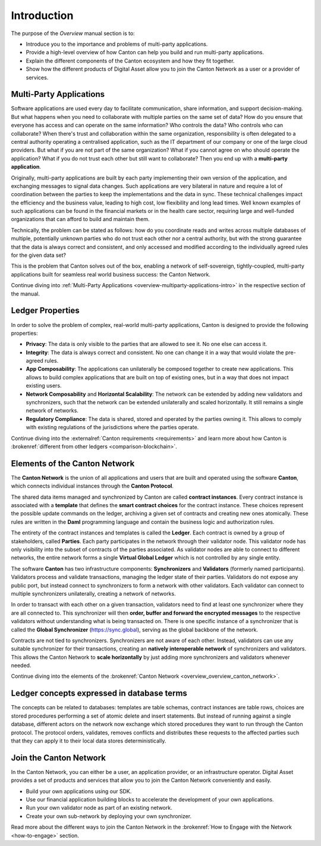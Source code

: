 .. Called introduction here because an "Overview" chapter inside the "Overview" subsite is confusing

Introduction
============

The purpose of the *Overview* manual section is to:

* Introduce you to the importance and problems of multi-party applications.

* Provide a high-level overview of how Canton can help you build and run multi-party applications.

* Explain the different components of the Canton ecosystem and how they fit together.

* Show how the different products of Digital Asset allow you to join the Canton Network as a user or a provider of services.

Multi-Party Applications
------------------------

Software applications are used every day to facilitate communication, share information, and support decision-making.
But what happens when you need to collaborate with multiple parties on the same set of data? How do you ensure that
everyone has access and can operate on the same information? Who controls the data? Who controls who can collaborate?
When there's trust and collaboration within the same organization, responsibility is often delegated to a central authority operating a
centralised application, such as the IT department of our  company or one of the large cloud providers. But what if you
are not part of the same organization? What if you cannot agree on who should operate the application? What if you do
not trust each other but still want to collaborate? Then you end up with a **multi-party application**.

Originally, multi-party applications are built by each party implementing their own version of the application, and
exchanging messages to signal data changes. Such applications are very bilateral in nature and require
a lot of coordination between the parties to keep the implementations and the data in sync. These technical challenges
impact the efficiency and the business value, leading to high cost, low flexibility and long lead times. Well known
examples of such applications can be found in the financial markets or in the health care sector, requiring large
and well-funded organizations that can afford to build and maintain them.

Technically, the problem can be stated as follows: how do you coordinate reads and writes across multiple databases of
multiple, potentially unknown parties who do not trust each other nor a central authority, but with the
strong guarantee that the data is always correct and consistent, and only accessed and modified according to the
individually agreed rules for the given data set?

This is the problem that Canton solves out of the box, enabling a network of self-sovereign, tightly-coupled, multi-party
applications built for seamless real world business success: the Canton Network.

Continue diving into :ref:`Multi-Party Applications <overview-multiparty-applications-intro>` in the respective section of the manual.

Ledger Properties
-----------------

In order to solve the problem of complex, real-world multi-party applications, Canton is designed to provide the following properties:

* **Privacy**: The data is only visible to the parties that are allowed to see it. No one else can access it.
* **Integrity**: The data is always correct and consistent. No one can change it in a way that would violate the pre-agreed rules.
* **App Composability**: The applications can unilaterally be composed together to create new applications. This allows to build complex applications that are built on top of existing ones, but in a way that does not impact existing users.
* **Network Composability** and **Horizontal Scalability**: The network can be extended by adding new validators and synchronizers, such that the network can be extended unilaterally and scaled horizontally. It still remains a single network of networks.
* **Regulatory Compliance**: The data is shared, stored and operated by the parties owning it. This allows to comply with existing regulations of the jurisdictions where the parties operate.

Continue diving into the :externalref:`Canton requirements <requirements>` and learn more about how Canton
is :brokenref:`different from other ledgers <comparison-blockchain>`.

Elements of the Canton Network
------------------------------

The **Canton Network** is the union of all applications and users that are built and operated using the software **Canton**,
which connects individual instances through the **Canton Protocol**.

The shared data items managed and synchronized by Canton are called **contract instances**. Every contract instance is
associated with a **template** that defines the **smart contract choices** for the contract instance. These choices
represent the possible update commands on the ledger, archiving a given set of contracts and creating new ones
atomically. These rules are written in the **Daml** programming language and contain the business logic and authorization
rules.

The entirety of the contract instances and templates is called the **Ledger**. Each contract is owned by a group of
stakeholders, called **Parties**. Each party participates in the network through their validator node. This validator
node has only visibility into the subset of contracts of the parties associated. As validator nodes are able to connect
to different networks, the entire network forms a single **Virtual Global Ledger** which is not controlled by any
single entity.

The software **Canton** has two infrastructure components: **Synchronizers** and **Validators** (formerly named participants).
Validators process and validate transactions, managing the ledger state of their parties. Validators do not expose any public port,
but instead connect to synchronizers to form a network with other validators. Each validator can connect to multiple
synchronizers unilaterally, creating a network of networks.

In order to transact with each other on a given transaction, validators need to find at least one synchronizer where
they are all connected to. This synchronizer will then **order, buffer and forward the encrypted messages** to the respective
validators without understanding what is being transacted on. There is one specific instance of a synchronizer that is
called the **Global Synchronizer** (`https://sync.global <https://sync.global>`_), serving as the global backbone of the network.

Contracts are not tied to synchronizers. Synchronizers are not aware of each other. Instead, validators can use any
suitable synchronizer for their transactions, creating an **natively interoperable network** of synchronizers and validators.
This allows the Canton Network to **scale horizontally** by just adding more synchronizers and validators whenever needed.

Continue diving into the elements of the :brokenref:`Canton Network <overview_overview_canton_network>`.

.. we need to add more references to the protocol and the global sync.

Ledger concepts expressed in database terms
-------------------------------------------

The concepts can be related to databases: templates are table schemas, contract instances are table rows, choices
are stored procedures performing a set of atomic delete and insert statements. But instead of running against a
single database, different actors on the network now exchange which stored procedures they want to run through
the Canton protocol. The protocol orders, validates, removes conflicts and distributes these requests to the affected parties such
that they can apply it to their local data stores deterministically.


Join the Canton Network
-----------------------
In the Canton Network, you can either be a user, an application provider, or an infrastructure operator.
Digital Asset provides a set of products and services that allow you to join the Canton Network conveniently and easily.

.. * Use Canton Network Portfolio as a hosted solution to hold and use your digital assets on the network.

* Build your own applications using our SDK.

* Use our financial application building blocks to accelerate the development of your own applications.

* Run your own validator node as part of an existing network.

* Create your own sub-network by deploying your own synchronizer.

Read more about the different ways to join the Canton Network in the :brokenref:`How to Engage with the Network <how-to-engage>` section.
